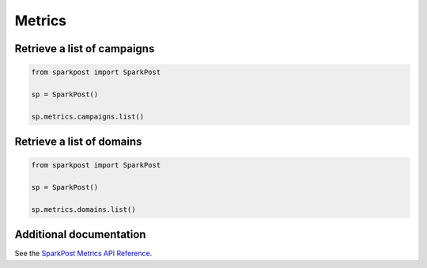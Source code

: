 Metrics
=======

Retrieve a list of campaigns
----------------------------

.. code-block:: python

    from sparkpost import SparkPost

    sp = SparkPost()

    sp.metrics.campaigns.list()


Retrieve a list of domains
--------------------------

.. code-block:: python

    from sparkpost import SparkPost

    sp = SparkPost()

    sp.metrics.domains.list()


Additional documentation
------------------------

See the `SparkPost Metrics API Reference`_.

.. _SparkPost Metrics API Reference: https://www.sparkpost.com/api#/reference/metrics


